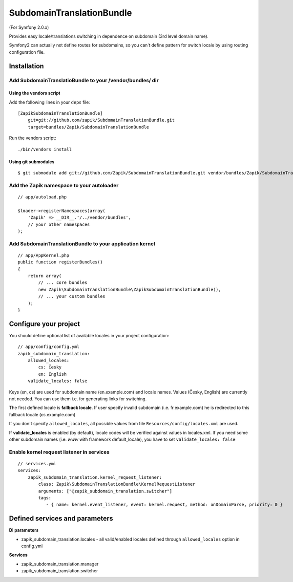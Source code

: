 SubdomainTranslationBundle
**************************

(For Symfony 2.0.x)

Provides easy locale/translations switching in dependence on subdomain (3rd level domain name).

Symfony2 can actually not define routes for subdomains, so you can't define pattern for switch
locale by using routing configuration file.


Installation
============

Add SubdomainTranslatioBundle to your /vendor/bundles/ dir
-----------------------------------------------------------

Using the vendors script
~~~~~~~~~~~~~~~~~~~~~~~~~~~~

Add the following lines in your ``deps`` file::

    [ZapikSubdomainTranslationBundle]
        git=git://github.com/zapik/SubdomainTranslationBundle.git
        target=bundles/Zapik/SubdomainTranslationBundle

Run the vendors script::

    ./bin/vendors install

Using git submodules
~~~~~~~~~~~~~~~~~~~~~~~~~~~~

::

    $ git submodule add git://github.com/Zapik/SubdomainTranslationBundle.git vendor/bundles/Zapik/SubdomainTranslationBundle

Add the Zapik namespace to your autoloader
-------------------------------------------

::

    // app/autoload.php

    $loader->registerNamespaces(array(
        'Zapik' => __DIR__.'/../vendor/bundles',
        // your other namespaces
    );

Add SubdomainTranslationBundle to your application kernel
----------------------------------------------------------

::

    // app/AppKernel.php
    public function registerBundles()
    {
        return array(
            // ... core bundles
            new Zapik\SubdomainTranslationBundle\ZapikSubdomainTranslationBundle(),
            // ... your custom bundles
        );
    }

Configure your project
=======================

You should define optional list of available locales in your project configuration:

::

    // app/config/config.yml
    zapik_subdomain_translation:
        allowed_locales:
            cs: Česky
            en: English
        validate_locales: false

Keys (en, cs) are used for subdomain name (en.example.com) and locale names.
Values (Česky, English) are currently not needed. You can use them i.e. for generating links for switching.

The first defined locale is **fallback locale**. If user specify invalid subdomain (i.e. fr.example.com) he is
redirected to this fallback locale (cs.example.com)

If you don't specify ``allowed_locales``, all possible values from file ``Resources/config/locales.xml`` are used.

If **validate_locales** is enabled (by default), locale codes will be verified against values in locales.xml. 
If you need some other subdomain names (i.e. *www* with framework default_locale), 
you have to set ``validate_locales: false``

Enable kernel request listener in services
------------------------------------------

::

    // services.yml
    services:
        zapik_subdomain_translation.kernel_request_listener:
            class: Zapik\SubdomainTranslationBundle\KernelRequestListener
            arguments: ["@zapik_subdomain_translation.switcher"]
            tags:
               - { name: kernel.event_listener, event: kernel.request, method: onDomainParse, priority: 0 }




Defined services and parameters
================================

**DI parameters**

* zapik_subdomain_translation.locales - all valid/enabled locales defined through ``allowed_locales`` option in config.yml


**Services**

* zapik_subdomain_translation.manager
* zapik_subdomain_translation.switcher

